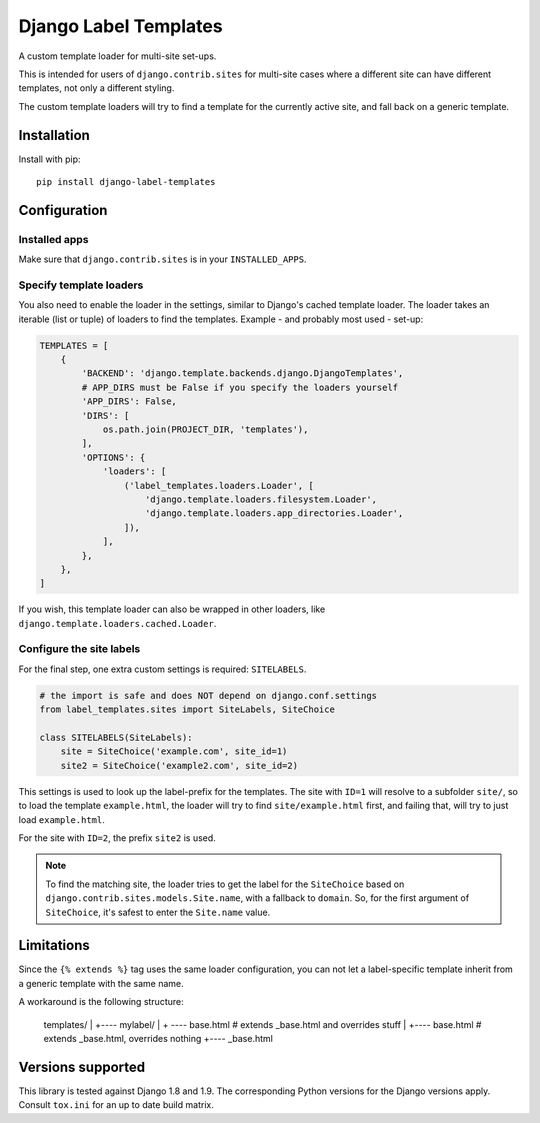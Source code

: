 ======================
Django Label Templates
======================

A custom template loader for multi-site set-ups.


.. image:: https://travis-ci.org/maykinmedia/django-label-loaders.svg?branch=master
    :target: https://travis-ci.org/maykinmedia/django-label-loaders


.. image:: https://codecov.io/github/maykinmedia/django-label-loaders/coverage.svg?branch=master
    :target: https://codecov.io/github/maykinmedia/django-label-loaders?branch=master


.. image:: https://coveralls.io/repos/maykinmedia/django-label-loaders/badge.svg?branch=master&service=github
    :target: https://coveralls.io/github/maykinmedia/django-label-loaders?branch=master


.. image:: https://img.shields.io/pypi/v/django-label-templates.svg
  :target: https://pypi.python.org/pypi/django-label-templates


This is intended for users of ``django.contrib.sites`` for multi-site cases
where a different site can have different templates, not only a different
styling.

The custom template loaders will try to find a template for the currently
active site, and fall back on a generic template.


Installation
============

Install with pip::

    pip install django-label-templates


Configuration
=============

Installed apps
--------------

Make sure that ``django.contrib.sites`` is in your ``INSTALLED_APPS``.


Specify template loaders
------------------------

You also need to enable the loader in the settings, similar to Django's
cached template loader. The loader takes an iterable (list or tuple) of
loaders to find the templates. Example - and probably most used - set-up:


.. code-block:: python

    TEMPLATES = [
        {
            'BACKEND': 'django.template.backends.django.DjangoTemplates',
            # APP_DIRS must be False if you specify the loaders yourself
            'APP_DIRS': False,
            'DIRS': [
                os.path.join(PROJECT_DIR, 'templates'),
            ],
            'OPTIONS': {
                'loaders': [
                    ('label_templates.loaders.Loader', [
                        'django.template.loaders.filesystem.Loader',
                        'django.template.loaders.app_directories.Loader',
                    ]),
                ],
            },
        },
    ]

If you wish, this template loader can also be wrapped in other loaders,
like ``django.template.loaders.cached.Loader``.


Configure the site labels
-------------------------

For the final step, one extra custom settings is required: ``SITELABELS``.

.. code-block:: python

    # the import is safe and does NOT depend on django.conf.settings
    from label_templates.sites import SiteLabels, SiteChoice

    class SITELABELS(SiteLabels):
        site = SiteChoice('example.com', site_id=1)
        site2 = SiteChoice('example2.com', site_id=2)


This settings is used to look up the label-prefix for the templates. The site
with ``ID=1`` will resolve to a subfolder ``site/``, so to load the template
``example.html``, the loader will try to find ``site/example.html`` first, and
failing that, will try to just load ``example.html``.

For the site with ``ID=2``, the prefix ``site2`` is used.

.. note:: To find the matching site, the loader tries to get the label for the
   ``SiteChoice`` based on ``django.contrib.sites.models.Site.name``, with a
   fallback to ``domain``. So, for the first argument of ``SiteChoice``, it's
   safest to enter the ``Site.name`` value.


Limitations
===========

Since the ``{% extends %}`` tag uses the same loader configuration, you can not
let a label-specific template inherit from a generic template with the same
name.

A workaround is the following structure:

    templates/
    |
    +---- mylabel/
    |   + ---- base.html  # extends _base.html and overrides stuff
    |
    +---- base.html  # extends _base.html, overrides nothing
    +---- _base.html


Versions supported
==================

This library is tested against Django 1.8 and 1.9. The corresponding Python
versions for the Django versions apply. Consult ``tox.ini`` for an up to date
build matrix.


